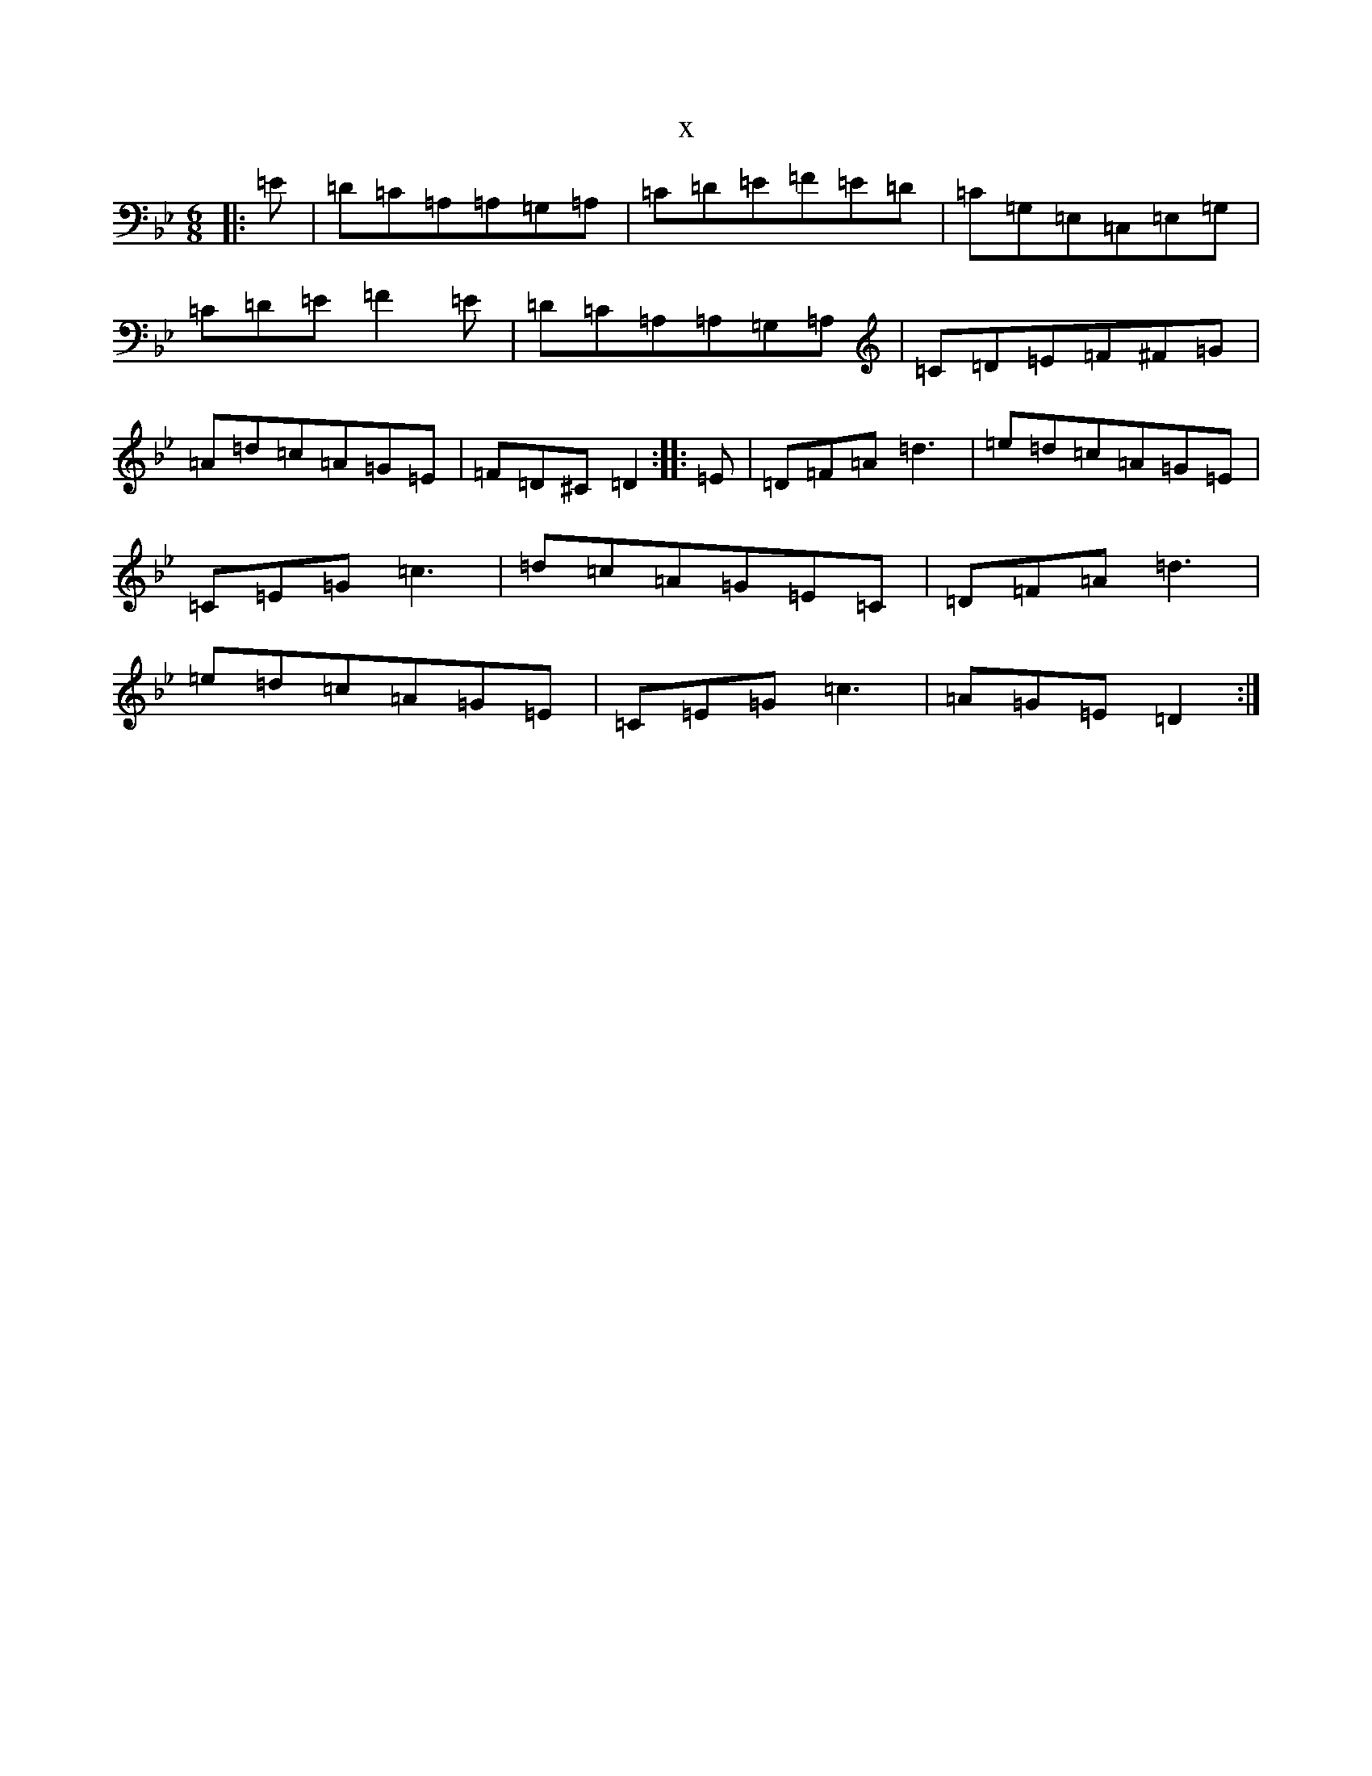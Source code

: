 X:5467
T:x
L:1/8
M:6/8
K: C Dorian
|:=E|=D=C=A,=A,=G,=A,|=C=D=E=F=E=D|=C=G,=E,=C,=E,=G,|=C=D=E=F2=E|=D=C=A,=A,=G,=A,|=C=D=E=F^F=G|=A=d=c=A=G=E|=F=D^C=D2:||:=E|=D=F=A=d3|=e=d=c=A=G=E|=C=E=G=c3|=d=c=A=G=E=C|=D=F=A=d3|=e=d=c=A=G=E|=C=E=G=c3|=A=G=E=D2:|
